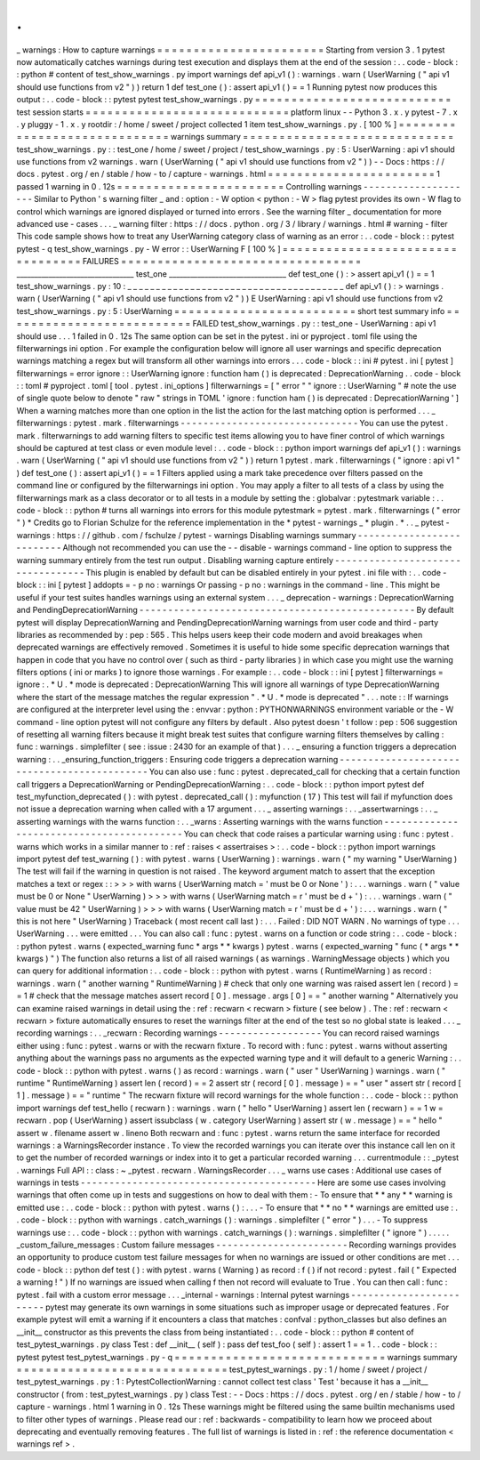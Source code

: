 .
.
_
warnings
:
How
to
capture
warnings
=
=
=
=
=
=
=
=
=
=
=
=
=
=
=
=
=
=
=
=
=
=
=
Starting
from
version
3
.
1
pytest
now
automatically
catches
warnings
during
test
execution
and
displays
them
at
the
end
of
the
session
:
.
.
code
-
block
:
:
python
#
content
of
test_show_warnings
.
py
import
warnings
def
api_v1
(
)
:
warnings
.
warn
(
UserWarning
(
"
api
v1
should
use
functions
from
v2
"
)
)
return
1
def
test_one
(
)
:
assert
api_v1
(
)
=
=
1
Running
pytest
now
produces
this
output
:
.
.
code
-
block
:
:
pytest
pytest
test_show_warnings
.
py
=
=
=
=
=
=
=
=
=
=
=
=
=
=
=
=
=
=
=
=
=
=
=
=
=
=
=
test
session
starts
=
=
=
=
=
=
=
=
=
=
=
=
=
=
=
=
=
=
=
=
=
=
=
=
=
=
=
=
platform
linux
-
-
Python
3
.
x
.
y
pytest
-
7
.
x
.
y
pluggy
-
1
.
x
.
y
rootdir
:
/
home
/
sweet
/
project
collected
1
item
test_show_warnings
.
py
.
[
100
%
]
=
=
=
=
=
=
=
=
=
=
=
=
=
=
=
=
=
=
=
=
=
=
=
=
=
=
=
=
=
warnings
summary
=
=
=
=
=
=
=
=
=
=
=
=
=
=
=
=
=
=
=
=
=
=
=
=
=
=
=
=
=
test_show_warnings
.
py
:
:
test_one
/
home
/
sweet
/
project
/
test_show_warnings
.
py
:
5
:
UserWarning
:
api
v1
should
use
functions
from
v2
warnings
.
warn
(
UserWarning
(
"
api
v1
should
use
functions
from
v2
"
)
)
-
-
Docs
:
https
:
/
/
docs
.
pytest
.
org
/
en
/
stable
/
how
-
to
/
capture
-
warnings
.
html
=
=
=
=
=
=
=
=
=
=
=
=
=
=
=
=
=
=
=
=
=
=
=
1
passed
1
warning
in
0
.
12s
=
=
=
=
=
=
=
=
=
=
=
=
=
=
=
=
=
=
=
=
=
=
=
Controlling
warnings
-
-
-
-
-
-
-
-
-
-
-
-
-
-
-
-
-
-
-
-
Similar
to
Python
'
s
warning
filter
_
and
:
option
:
-
W
option
<
python
:
-
W
>
flag
pytest
provides
its
own
-
W
flag
to
control
which
warnings
are
ignored
displayed
or
turned
into
errors
.
See
the
warning
filter
_
documentation
for
more
advanced
use
-
cases
.
.
.
_
warning
filter
:
https
:
/
/
docs
.
python
.
org
/
3
/
library
/
warnings
.
html
#
warning
-
filter
This
code
sample
shows
how
to
treat
any
UserWarning
category
class
of
warning
as
an
error
:
.
.
code
-
block
:
:
pytest
pytest
-
q
test_show_warnings
.
py
-
W
error
:
:
UserWarning
F
[
100
%
]
=
=
=
=
=
=
=
=
=
=
=
=
=
=
=
=
=
=
=
=
=
=
=
=
=
=
=
=
=
=
=
=
=
FAILURES
=
=
=
=
=
=
=
=
=
=
=
=
=
=
=
=
=
=
=
=
=
=
=
=
=
=
=
=
=
=
=
=
=
_________________________________
test_one
_________________________________
def
test_one
(
)
:
>
assert
api_v1
(
)
=
=
1
test_show_warnings
.
py
:
10
:
_
_
_
_
_
_
_
_
_
_
_
_
_
_
_
_
_
_
_
_
_
_
_
_
_
_
_
_
_
_
_
_
_
_
_
_
_
_
def
api_v1
(
)
:
>
warnings
.
warn
(
UserWarning
(
"
api
v1
should
use
functions
from
v2
"
)
)
E
UserWarning
:
api
v1
should
use
functions
from
v2
test_show_warnings
.
py
:
5
:
UserWarning
=
=
=
=
=
=
=
=
=
=
=
=
=
=
=
=
=
=
=
=
=
=
=
=
=
short
test
summary
info
=
=
=
=
=
=
=
=
=
=
=
=
=
=
=
=
=
=
=
=
=
=
=
=
=
=
FAILED
test_show_warnings
.
py
:
:
test_one
-
UserWarning
:
api
v1
should
use
.
.
.
1
failed
in
0
.
12s
The
same
option
can
be
set
in
the
pytest
.
ini
or
pyproject
.
toml
file
using
the
filterwarnings
ini
option
.
For
example
the
configuration
below
will
ignore
all
user
warnings
and
specific
deprecation
warnings
matching
a
regex
but
will
transform
all
other
warnings
into
errors
.
.
.
code
-
block
:
:
ini
#
pytest
.
ini
[
pytest
]
filterwarnings
=
error
ignore
:
:
UserWarning
ignore
:
function
ham
\
(
\
)
is
deprecated
:
DeprecationWarning
.
.
code
-
block
:
:
toml
#
pyproject
.
toml
[
tool
.
pytest
.
ini_options
]
filterwarnings
=
[
"
error
"
"
ignore
:
:
UserWarning
"
#
note
the
use
of
single
quote
below
to
denote
"
raw
"
strings
in
TOML
'
ignore
:
function
ham
\
(
\
)
is
deprecated
:
DeprecationWarning
'
]
When
a
warning
matches
more
than
one
option
in
the
list
the
action
for
the
last
matching
option
is
performed
.
.
.
_
filterwarnings
:
pytest
.
mark
.
filterwarnings
-
-
-
-
-
-
-
-
-
-
-
-
-
-
-
-
-
-
-
-
-
-
-
-
-
-
-
-
-
-
-
You
can
use
the
pytest
.
mark
.
filterwarnings
to
add
warning
filters
to
specific
test
items
allowing
you
to
have
finer
control
of
which
warnings
should
be
captured
at
test
class
or
even
module
level
:
.
.
code
-
block
:
:
python
import
warnings
def
api_v1
(
)
:
warnings
.
warn
(
UserWarning
(
"
api
v1
should
use
functions
from
v2
"
)
)
return
1
pytest
.
mark
.
filterwarnings
(
"
ignore
:
api
v1
"
)
def
test_one
(
)
:
assert
api_v1
(
)
=
=
1
Filters
applied
using
a
mark
take
precedence
over
filters
passed
on
the
command
line
or
configured
by
the
filterwarnings
ini
option
.
You
may
apply
a
filter
to
all
tests
of
a
class
by
using
the
filterwarnings
mark
as
a
class
decorator
or
to
all
tests
in
a
module
by
setting
the
:
globalvar
:
pytestmark
variable
:
.
.
code
-
block
:
:
python
#
turns
all
warnings
into
errors
for
this
module
pytestmark
=
pytest
.
mark
.
filterwarnings
(
"
error
"
)
*
Credits
go
to
Florian
Schulze
for
the
reference
implementation
in
the
*
pytest
-
warnings
_
*
plugin
.
*
.
.
_
pytest
-
warnings
:
https
:
/
/
github
.
com
/
fschulze
/
pytest
-
warnings
Disabling
warnings
summary
-
-
-
-
-
-
-
-
-
-
-
-
-
-
-
-
-
-
-
-
-
-
-
-
-
-
Although
not
recommended
you
can
use
the
-
-
disable
-
warnings
command
-
line
option
to
suppress
the
warning
summary
entirely
from
the
test
run
output
.
Disabling
warning
capture
entirely
-
-
-
-
-
-
-
-
-
-
-
-
-
-
-
-
-
-
-
-
-
-
-
-
-
-
-
-
-
-
-
-
-
-
This
plugin
is
enabled
by
default
but
can
be
disabled
entirely
in
your
pytest
.
ini
file
with
:
.
.
code
-
block
:
:
ini
[
pytest
]
addopts
=
-
p
no
:
warnings
Or
passing
-
p
no
:
warnings
in
the
command
-
line
.
This
might
be
useful
if
your
test
suites
handles
warnings
using
an
external
system
.
.
.
_
deprecation
-
warnings
:
DeprecationWarning
and
PendingDeprecationWarning
-
-
-
-
-
-
-
-
-
-
-
-
-
-
-
-
-
-
-
-
-
-
-
-
-
-
-
-
-
-
-
-
-
-
-
-
-
-
-
-
-
-
-
-
-
-
-
-
By
default
pytest
will
display
DeprecationWarning
and
PendingDeprecationWarning
warnings
from
user
code
and
third
-
party
libraries
as
recommended
by
:
pep
:
565
.
This
helps
users
keep
their
code
modern
and
avoid
breakages
when
deprecated
warnings
are
effectively
removed
.
Sometimes
it
is
useful
to
hide
some
specific
deprecation
warnings
that
happen
in
code
that
you
have
no
control
over
(
such
as
third
-
party
libraries
)
in
which
case
you
might
use
the
warning
filters
options
(
ini
or
marks
)
to
ignore
those
warnings
.
For
example
:
.
.
code
-
block
:
:
ini
[
pytest
]
filterwarnings
=
ignore
:
.
*
U
.
*
mode
is
deprecated
:
DeprecationWarning
This
will
ignore
all
warnings
of
type
DeprecationWarning
where
the
start
of
the
message
matches
the
regular
expression
"
.
*
U
.
*
mode
is
deprecated
"
.
.
.
note
:
:
If
warnings
are
configured
at
the
interpreter
level
using
the
:
envvar
:
python
:
PYTHONWARNINGS
environment
variable
or
the
-
W
command
-
line
option
pytest
will
not
configure
any
filters
by
default
.
Also
pytest
doesn
'
t
follow
:
pep
:
506
suggestion
of
resetting
all
warning
filters
because
it
might
break
test
suites
that
configure
warning
filters
themselves
by
calling
:
func
:
warnings
.
simplefilter
(
see
:
issue
:
2430
for
an
example
of
that
)
.
.
.
_
ensuring
a
function
triggers
a
deprecation
warning
:
.
.
_ensuring_function_triggers
:
Ensuring
code
triggers
a
deprecation
warning
-
-
-
-
-
-
-
-
-
-
-
-
-
-
-
-
-
-
-
-
-
-
-
-
-
-
-
-
-
-
-
-
-
-
-
-
-
-
-
-
-
-
-
-
You
can
also
use
:
func
:
pytest
.
deprecated_call
for
checking
that
a
certain
function
call
triggers
a
DeprecationWarning
or
PendingDeprecationWarning
:
.
.
code
-
block
:
:
python
import
pytest
def
test_myfunction_deprecated
(
)
:
with
pytest
.
deprecated_call
(
)
:
myfunction
(
17
)
This
test
will
fail
if
myfunction
does
not
issue
a
deprecation
warning
when
called
with
a
17
argument
.
.
.
_
asserting
warnings
:
.
.
_assertwarnings
:
.
.
_
asserting
warnings
with
the
warns
function
:
.
.
_warns
:
Asserting
warnings
with
the
warns
function
-
-
-
-
-
-
-
-
-
-
-
-
-
-
-
-
-
-
-
-
-
-
-
-
-
-
-
-
-
-
-
-
-
-
-
-
-
-
-
-
-
-
You
can
check
that
code
raises
a
particular
warning
using
:
func
:
pytest
.
warns
which
works
in
a
similar
manner
to
:
ref
:
raises
<
assertraises
>
:
.
.
code
-
block
:
:
python
import
warnings
import
pytest
def
test_warning
(
)
:
with
pytest
.
warns
(
UserWarning
)
:
warnings
.
warn
(
"
my
warning
"
UserWarning
)
The
test
will
fail
if
the
warning
in
question
is
not
raised
.
The
keyword
argument
match
to
assert
that
the
exception
matches
a
text
or
regex
:
:
>
>
>
with
warns
(
UserWarning
match
=
'
must
be
0
or
None
'
)
:
.
.
.
warnings
.
warn
(
"
value
must
be
0
or
None
"
UserWarning
)
>
>
>
with
warns
(
UserWarning
match
=
r
'
must
be
\
d
+
'
)
:
.
.
.
warnings
.
warn
(
"
value
must
be
42
"
UserWarning
)
>
>
>
with
warns
(
UserWarning
match
=
r
'
must
be
\
d
+
'
)
:
.
.
.
warnings
.
warn
(
"
this
is
not
here
"
UserWarning
)
Traceback
(
most
recent
call
last
)
:
.
.
.
Failed
:
DID
NOT
WARN
.
No
warnings
of
type
.
.
.
UserWarning
.
.
.
were
emitted
.
.
.
You
can
also
call
:
func
:
pytest
.
warns
on
a
function
or
code
string
:
.
.
code
-
block
:
:
python
pytest
.
warns
(
expected_warning
func
*
args
*
*
kwargs
)
pytest
.
warns
(
expected_warning
"
func
(
*
args
*
*
kwargs
)
"
)
The
function
also
returns
a
list
of
all
raised
warnings
(
as
warnings
.
WarningMessage
objects
)
which
you
can
query
for
additional
information
:
.
.
code
-
block
:
:
python
with
pytest
.
warns
(
RuntimeWarning
)
as
record
:
warnings
.
warn
(
"
another
warning
"
RuntimeWarning
)
#
check
that
only
one
warning
was
raised
assert
len
(
record
)
=
=
1
#
check
that
the
message
matches
assert
record
[
0
]
.
message
.
args
[
0
]
=
=
"
another
warning
"
Alternatively
you
can
examine
raised
warnings
in
detail
using
the
:
ref
:
recwarn
<
recwarn
>
fixture
(
see
below
)
.
The
:
ref
:
recwarn
<
recwarn
>
fixture
automatically
ensures
to
reset
the
warnings
filter
at
the
end
of
the
test
so
no
global
state
is
leaked
.
.
.
_
recording
warnings
:
.
.
_recwarn
:
Recording
warnings
-
-
-
-
-
-
-
-
-
-
-
-
-
-
-
-
-
-
You
can
record
raised
warnings
either
using
:
func
:
pytest
.
warns
or
with
the
recwarn
fixture
.
To
record
with
:
func
:
pytest
.
warns
without
asserting
anything
about
the
warnings
pass
no
arguments
as
the
expected
warning
type
and
it
will
default
to
a
generic
Warning
:
.
.
code
-
block
:
:
python
with
pytest
.
warns
(
)
as
record
:
warnings
.
warn
(
"
user
"
UserWarning
)
warnings
.
warn
(
"
runtime
"
RuntimeWarning
)
assert
len
(
record
)
=
=
2
assert
str
(
record
[
0
]
.
message
)
=
=
"
user
"
assert
str
(
record
[
1
]
.
message
)
=
=
"
runtime
"
The
recwarn
fixture
will
record
warnings
for
the
whole
function
:
.
.
code
-
block
:
:
python
import
warnings
def
test_hello
(
recwarn
)
:
warnings
.
warn
(
"
hello
"
UserWarning
)
assert
len
(
recwarn
)
=
=
1
w
=
recwarn
.
pop
(
UserWarning
)
assert
issubclass
(
w
.
category
UserWarning
)
assert
str
(
w
.
message
)
=
=
"
hello
"
assert
w
.
filename
assert
w
.
lineno
Both
recwarn
and
:
func
:
pytest
.
warns
return
the
same
interface
for
recorded
warnings
:
a
WarningsRecorder
instance
.
To
view
the
recorded
warnings
you
can
iterate
over
this
instance
call
len
on
it
to
get
the
number
of
recorded
warnings
or
index
into
it
to
get
a
particular
recorded
warning
.
.
.
currentmodule
:
:
_pytest
.
warnings
Full
API
:
:
class
:
~
_pytest
.
recwarn
.
WarningsRecorder
.
.
.
_
warns
use
cases
:
Additional
use
cases
of
warnings
in
tests
-
-
-
-
-
-
-
-
-
-
-
-
-
-
-
-
-
-
-
-
-
-
-
-
-
-
-
-
-
-
-
-
-
-
-
-
-
-
-
-
-
Here
are
some
use
cases
involving
warnings
that
often
come
up
in
tests
and
suggestions
on
how
to
deal
with
them
:
-
To
ensure
that
*
*
any
*
*
warning
is
emitted
use
:
.
.
code
-
block
:
:
python
with
pytest
.
warns
(
)
:
.
.
.
-
To
ensure
that
*
*
no
*
*
warnings
are
emitted
use
:
.
.
code
-
block
:
:
python
with
warnings
.
catch_warnings
(
)
:
warnings
.
simplefilter
(
"
error
"
)
.
.
.
-
To
suppress
warnings
use
:
.
.
code
-
block
:
:
python
with
warnings
.
catch_warnings
(
)
:
warnings
.
simplefilter
(
"
ignore
"
)
.
.
.
.
.
_custom_failure_messages
:
Custom
failure
messages
-
-
-
-
-
-
-
-
-
-
-
-
-
-
-
-
-
-
-
-
-
-
-
Recording
warnings
provides
an
opportunity
to
produce
custom
test
failure
messages
for
when
no
warnings
are
issued
or
other
conditions
are
met
.
.
.
code
-
block
:
:
python
def
test
(
)
:
with
pytest
.
warns
(
Warning
)
as
record
:
f
(
)
if
not
record
:
pytest
.
fail
(
"
Expected
a
warning
!
"
)
If
no
warnings
are
issued
when
calling
f
then
not
record
will
evaluate
to
True
.
You
can
then
call
:
func
:
pytest
.
fail
with
a
custom
error
message
.
.
.
_internal
-
warnings
:
Internal
pytest
warnings
-
-
-
-
-
-
-
-
-
-
-
-
-
-
-
-
-
-
-
-
-
-
-
-
pytest
may
generate
its
own
warnings
in
some
situations
such
as
improper
usage
or
deprecated
features
.
For
example
pytest
will
emit
a
warning
if
it
encounters
a
class
that
matches
:
confval
:
python_classes
but
also
defines
an
__init__
constructor
as
this
prevents
the
class
from
being
instantiated
:
.
.
code
-
block
:
:
python
#
content
of
test_pytest_warnings
.
py
class
Test
:
def
__init__
(
self
)
:
pass
def
test_foo
(
self
)
:
assert
1
=
=
1
.
.
code
-
block
:
:
pytest
pytest
test_pytest_warnings
.
py
-
q
=
=
=
=
=
=
=
=
=
=
=
=
=
=
=
=
=
=
=
=
=
=
=
=
=
=
=
=
=
warnings
summary
=
=
=
=
=
=
=
=
=
=
=
=
=
=
=
=
=
=
=
=
=
=
=
=
=
=
=
=
=
test_pytest_warnings
.
py
:
1
/
home
/
sweet
/
project
/
test_pytest_warnings
.
py
:
1
:
PytestCollectionWarning
:
cannot
collect
test
class
'
Test
'
because
it
has
a
__init__
constructor
(
from
:
test_pytest_warnings
.
py
)
class
Test
:
-
-
Docs
:
https
:
/
/
docs
.
pytest
.
org
/
en
/
stable
/
how
-
to
/
capture
-
warnings
.
html
1
warning
in
0
.
12s
These
warnings
might
be
filtered
using
the
same
builtin
mechanisms
used
to
filter
other
types
of
warnings
.
Please
read
our
:
ref
:
backwards
-
compatibility
to
learn
how
we
proceed
about
deprecating
and
eventually
removing
features
.
The
full
list
of
warnings
is
listed
in
:
ref
:
the
reference
documentation
<
warnings
ref
>
.
